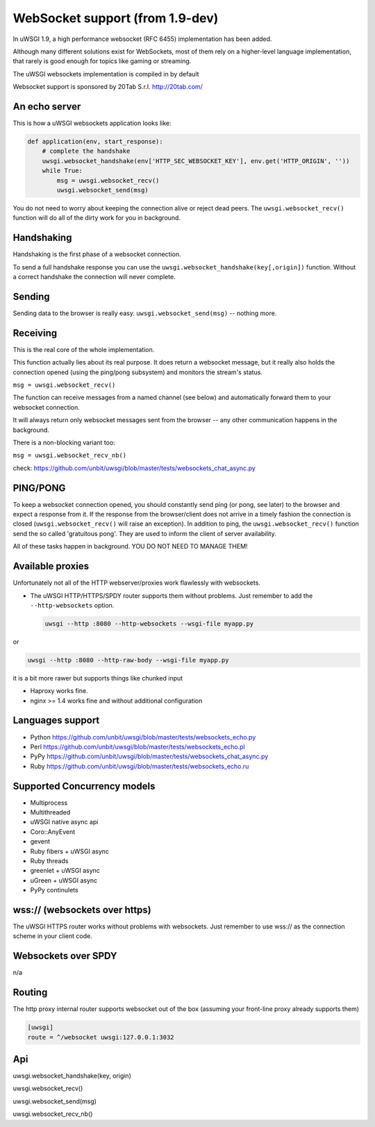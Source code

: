 WebSocket support (from 1.9-dev)
================================

In uWSGI 1.9, a high performance websocket (RFC 6455) implementation has been added.

Although many different solutions exist for WebSockets, most of them rely on a higher-level language implementation, that rarely is good enough for topics like gaming or streaming.

The uWSGI websockets implementation is compiled in by default

Websocket support is sponsored by 20Tab S.r.l. http://20tab.com/

An echo server
**************

This is how a uWSGI websockets application looks like:

.. code-block:: python

   def application(env, start_response):
       # complete the handshake
       uwsgi.websocket_handshake(env['HTTP_SEC_WEBSOCKET_KEY'], env.get('HTTP_ORIGIN', ''))
       while True:
           msg = uwsgi.websocket_recv()
           uwsgi.websocket_send(msg) 

You do not need to worry about keeping the connection alive or reject dead peers. The ``uwsgi.websocket_recv()`` function will do all of the dirty work for you in background.

Handshaking
***********

Handshaking is the first phase of a websocket connection.

To send a full handshake response you can use the ``uwsgi.websocket_handshake(key[,origin])`` function. Without a correct handshake the connection will never complete.

Sending
*******

Sending data to the browser is really easy. ``uwsgi.websocket_send(msg)`` -- nothing more.

Receiving
*********

This is the real core of the whole implementation.

This function actually lies about its real purpose. It does return a websocket message, but it really also holds the connection
opened (using the ping/pong subsystem) and monitors the stream's status. 

``msg = uwsgi.websocket_recv()``

The function can receive messages from a named channel (see below) and automatically forward them to your websocket connection.

It will always return only websocket messages sent from the browser -- any other communication happens in the background.

There is a non-blocking variant too:

``msg = uwsgi.websocket_recv_nb()``

check: https://github.com/unbit/uwsgi/blob/master/tests/websockets_chat_async.py

PING/PONG
*********

To keep a websocket connection opened, you should constantly send ping (or pong, see later) to the browser and expect
a response from it. If the response from the browser/client does not arrive in a timely fashion the connection is closed (``uwsgi.websocket_recv()`` will raise an exception). In addition to ping, the ``uwsgi.websocket_recv()`` function send the so called 'gratuitous pong'. They are used
to inform the client of server availability.

All of these tasks happen in background. YOU DO NOT NEED TO MANAGE THEM!

Available proxies
*****************

Unfortunately not all of the HTTP webserver/proxies work flawlessly with websockets.

* The uWSGI HTTP/HTTPS/SPDY router supports them without problems. Just remember to add the ``--http-websockets`` option.

  .. code-block:: sh

   uwsgi --http :8080 --http-websockets --wsgi-file myapp.py
   
or

.. code-block:: sh

   uwsgi --http :8080 --http-raw-body --wsgi-file myapp.py
   
it is a bit more rawer but supports things like chunked input

* Haproxy works fine.

* nginx >= 1.4 works fine and without additional configuration

Languages support
*****************

* Python https://github.com/unbit/uwsgi/blob/master/tests/websockets_echo.py
* Perl https://github.com/unbit/uwsgi/blob/master/tests/websockets_echo.pl
* PyPy https://github.com/unbit/uwsgi/blob/master/tests/websockets_chat_async.py
* Ruby https://github.com/unbit/uwsgi/blob/master/tests/websockets_echo.ru

Supported Concurrency models
****************************

* Multiprocess
* Multithreaded
* uWSGI native async api
* Coro::AnyEvent
* gevent
* Ruby fibers + uWSGI async
* Ruby threads
* greenlet + uWSGI async
* uGreen + uWSGI async
* PyPy continulets

wss:// (websockets over https)
******************************

The uWSGI HTTPS router works without problems with websockets. Just remember to use wss:// as the connection scheme in your client code.

Websockets over SPDY
********************

n/a

Routing
*******

The http proxy internal router supports websocket out of the box (assuming your front-line proxy already supports them)

.. code-block:: ini

   [uwsgi]
   route = ^/websocket uwsgi:127.0.0.1:3032

Api
***

uwsgi.websocket_handshake(key, origin)

uwsgi.websocket_recv()

uwsgi.websocket_send(msg)

uwsgi.websocket_recv_nb()
